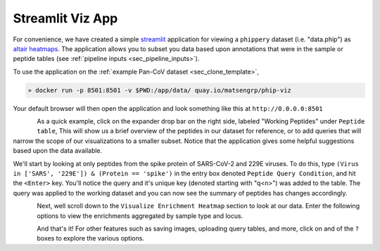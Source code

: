 
.. _sec_streamlit_app:

=================
Streamlit Viz App
=================

For convenience, we have created a simple 
`streamlit <https://streamlit.io/>`_ application for viewing a ``phippery``
dataset (i.e. "data.phip") as 
`altair heatmaps <https://altair-viz.github.io/gallery/simple_heatmap.html>`_.
The application allows you to subset you data based upon annotations that 
were in the sample or peptide tables (see :ref:`pipeline inputs <sec_pipeline_inputs>`).

To use the application on the :ref:`example Pan-CoV dataset <sec_clone_template>`,

.. code-block:: bash
 
   » docker run -p 8501:8501 -v $PWD:/app/data/ quay.io/matsengrp/phip-viz

Your default browser will then open the application and look something like this
at ``http://0.0.0.0:8501``

.. figure:: images/launch_viz_app.png
  :width: 700
  :alt: example results
  :align: left

As a quick example, click on the expander drop bar on the right side, labeled 
"Working Peptides" under ``Peptide table``,
This will show us a brief overview of the peptides in our dataset for reference, or to 
add queries that will narrow the scope of our visualizations to a smaller subset.
Notice that the application gives some helpful suggestions based upon the data available.

We'll start by looking at only peptides from the spike protein of SARS-CoV-2 and 229E 
viruses. To do this, type ``(Virus in ['SARS', '229E']) & (Protein == 'spike')`` in the entry box
denoted ``Peptide Query Condition``, and hit the ``<Enter>`` key. You'll 
notice the query and it's unique key (denoted starting with "q<n>") 
was added to the table. The query was applied to the working
dataset and you can now see the summary of peptides has changes accordingly.

.. figure:: images/query_peptides_viz_app.png
  :width: 700
  :alt: example results
  :align: left

Next, well scroll down to the ``Visualize Enrichment Heatmap`` section to look at our data.
Enter the following options to view the enrichments aggregated by sample type and locus.

.. figure:: images/heatmap_viz_app.png
  :width: 700
  :alt: example results
  :align: left

And that's it! For other features such as saving images, uploading query tables, and more, 
click on and of the ``?`` boxes to explore the various options.

